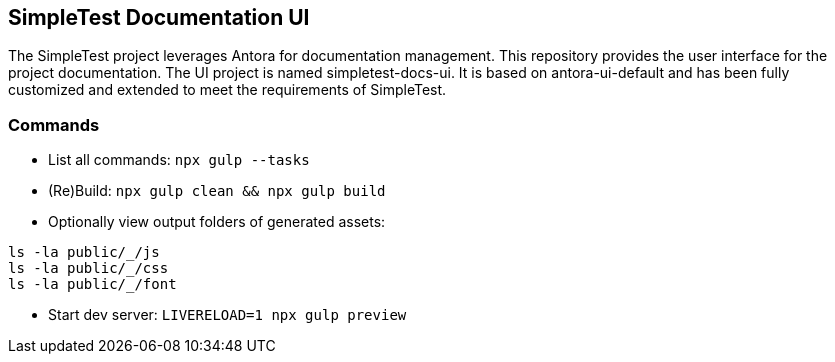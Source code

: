 == SimpleTest Documentation UI

The SimpleTest project leverages Antora for documentation management.
This repository provides the user interface for the project documentation.
The UI project is named simpletest-docs-ui.
It is based on antora-ui-default and has been fully customized and extended
to meet the requirements of SimpleTest.

=== Commands

- List all commands: `npx gulp --tasks`

- (Re)Build: `npx gulp clean && npx gulp build`

- Optionally view output folders of generated assets:

```
ls -la public/_/js
ls -la public/_/css
ls -la public/_/font
```

- Start dev server: `LIVERELOAD=1 npx gulp preview`
